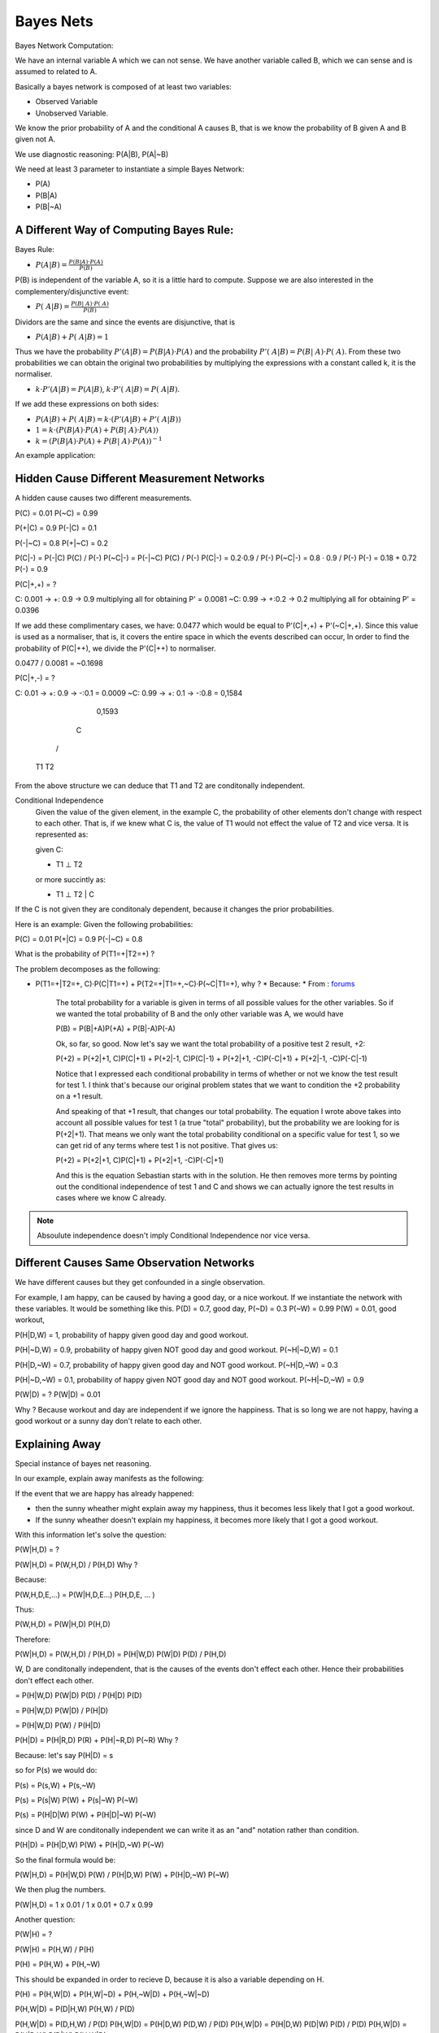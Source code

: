 ########################
Bayes Nets
########################

Bayes Network Computation:

We have an internal variable A which we can not sense.
We have another variable called B, which we can sense and is assumed to related
to A.

Basically a bayes network is composed of at least two variables:

- Observed Variable
- Unobserved Variable.

We know the prior probability of A and the conditional A causes B, that is
we know the probability of B given A and B given not A.

We use diagnostic reasoning: P(A|B), P(A|~B)

We need at least 3 parameter to instantiate a simple Bayes Network:

- P(A)
- P(B|A)
- P(B|~A)

A Different Way of Computing Bayes Rule:
-------------------------------------------

Bayes Rule:

- :math:`P(A|B) = {\frac{P(B|A)·P(A)}{P(B)}}`

P(B) is independent of the variable A, so it is a little hard to compute.
Suppose we are also interested in the complementery/disjunctive event:

- :math:`P(~A|B) = {\frac{P(B|~A)·P(~A)}{P(B)}}`

Dividors are the same and since the events are disjunctive, that is

- :math:`P(A|B) + P(~A|B) = 1`

Thus we have the probability :math:`P'(A|B) = P(B|A) · P(A)` and the probability
:math:`P'(~A|B) = P(B|~A) · P(~A)`.
From these two probabilities we can obtain the original two probabilities by
multiplying the expressions with a constant called k, it is the normaliser.

- :math:`k·P'(A|B) = P(A|B)`, :math:`k·P'(~A|B) = P(~A|B)`.

If we add these expressions on both sides:

- :math:`P(A|B) + P(~A|B) = k · (P'(A|B) + P'(~A|B))`
- :math:`1 = k·(P(B|A) · P(A) + P(B|~A) · P(A))`
- :math:`k = (P(B|A) · P(A) + P(B|~A) · P(A))^{-1}`  

An example application:

Hidden Cause Different Measurement Networks
---------------------------------------------

A hidden cause causes two different measurements.

P(C) = 0.01
P(~C) = 0.99

P(+|C) = 0.9
P(-|C) = 0.1

P(-|~C) = 0.8
P(+|~C) = 0.2

P(C|-) = P(-|C) P(C) / P(-)
P(~C|-) = P(-|~C) P(C) / P(-)
P(C|-) = 0.2·0.9 / P(-)
P(~C|-) = 0.8 · 0.9 / P(-)
P(-) = 0.18 + 0.72
P(-) = 0.9

P(C|+,+) = ?

C: 0.001 -> +: 0.9 -> 0.9 multiplying all for obtaining P' = 0.0081
~C: 0.99 -> +:0.2 -> 0.2 multiplying all for obtaining P' = 0.0396

If we add these complimentary cases, we have: 0.0477 which would be equal to
P'(C|+,+) + P'(~C|+,+).
Since this value is used as a normaliser, that is, it covers the entire space in
which the events described can occur, In order to find the probability of
P(C|++), we divide the P'(C|++) to normaliser.

0.0477 / 0.0081 = ~0.1698

P(C|+,-) = ?

C: 0.01 -> +: 0.9 -> -:0.1 = 0.0009
~C: 0.99 -> +: 0.1 -> -:0.8 = 0,1584
                              0,1593

    C
   / \
 T1  T2

From the above structure we can deduce that T1 and T2 are conditonally
independent.

Conditional Independence
    Given the value of the given element, in the example C, the probability of
    other elements don't change with respect to each other. That is, if we knew
    what C is, the value of T1 would not effect the value of T2 and vice versa.
    It is represented as:

    given C:

    - T1 ⊥ T2

    or more succintly as:

    - T1 ⊥ T2 | C

If the C is not given they are conditonaly dependent, because it changes the
prior probabilities.

Here is an example:
Given the following probabilities:


P(C) = 0.01
P(+|C) = 0.9
P(-|~C) = 0.8

What is the probability of P(T1=+|T2=+) ?

The problem decomposes as the following:

- P(T1=+|T2=+, C)·P(C|T1=+) + P(T2=+|T1=+,~C)·P(~C|T1=+), why ?
  * Because:
  * From : `forums <https://discussions.udacity.com/t/lesson-8-where-did-that-total-probability-equation-come-from/240163/2>`_
    The total probability for a variable is given in terms of all possible
    values for the other variables. So if we wanted the total probability of B
    and the only other variable was A, we would have

    P(B) = P(B|+A)P(+A) + P(B|-A)P(-A)

    Ok, so far, so good. Now let's say we want the total probability of a
    positive test 2 result, +2:

    P(+2) = P(+2|+1, C)P(C|+1) + P(+2|-1, C)P(C|-1) + P(+2|+1, -C)P(-C|+1) + P(+2|-1, -C)P(-C|-1)

    Notice that I expressed each conditional probability in terms of whether or
    not we know the test result for test 1. I think that's because our original
    problem states that we want to condition the +2 probability on a +1 result.

    And speaking of that +1 result, that changes our total probability. The
    equation I wrote above takes into account all possible values for test 1
    (a true "total" probability), but the probability we are looking for is
    P(+2|+1). That means we only want the total probability conditional on a
    specific value for test 1, so we can get rid of any terms where test 1 is
    not positive. That gives us:

    P(+2) = P(+2|+1, C)P(C|+1) + P(+2|+1, -C)P(-C|+1)

    And this is the equation Sebastian starts with in the solution. He then
    removes more terms by pointing out the conditional independence of test 1
    and C and shows we can actually ignore the test results in cases where we
    know C already.

.. note:: Absoulute independence doesn't imply Conditional Independence nor vice
          versa.

Different Causes Same Observation Networks
--------------------------------------------

We have different causes but they get confounded in a single observation.

For example, I am happy, can be caused by having a good day, or a nice workout.
If we instantiate the network with these variables. It would be something like
this.
P(D) = 0.7, good day,
P(~D) = 0.3
P(~W) = 0.99
P(W) = 0.01, good workout,

P(H|D,W) = 1, probability of happy given good day and good workout.

P(H|~D,W) = 0.9, probability of happy given NOT good day and good workout.
P(~H|~D,W) = 0.1

P(H|D,~W) = 0.7, probability of happy given good day and NOT good workout.
P(~H|D,~W) = 0.3

P(H|~D,~W) = 0.1, probability of happy given NOT good day and NOT good workout.
P(~H|~D,~W) = 0.9

P(W|D) = ?
P(W|D) = 0.01

Why ? Because workout and day are independent if we ignore the happiness.
That is so long we are not happy, having a good workout or a sunny day don't
relate to each other.

Explaining Away
-------------------

Special instance of bayes net reasoning.

In our example, explain away manifests as the following:

If the event that we are happy has already happened:

- then the sunny wheather might explain away my happiness, thus it becomes less
  likely that I got a good workout.
- If the sunny wheather doesn't explain my happiness, it becomes more likely
  that I got a good workout.

With this information let's solve the question:

P(W|H,D) = ?

P(W|H,D) = P(W,H,D) / P(H,D) Why ?

Because:

P(W,H,D,E,...) = P(W|H,D,E...) P(H,D,E, ... )

Thus:

P(W,H,D) = P(W|H,D) P(H,D)

Therefore:

P(W|H,D) = P(W,H,D) / P(H,D) = P(H|W,D) P(W|D) P(D) / P(H,D)

W, D are conditonally independent, that is the causes of the events don't effect
each other. Hence their probabilities don't effect each other.

= P(H|W,D) P(W|D) P(D) / P(H|D) P(D)

= P(H|W,D) P(W|D) / P(H|D)

= P(H|W,D) P(W) / P(H|D)

P(H|D) = P(H|R,D) P(R) + P(H|~R,D) P(~R) Why ?

Because:
let's say P(H|D) = s

so for P(s) we would do:

P(s) = P(s,W) + P(s,~W)

P(s) = P(s|W) P(W) + P(s|~W) P(~W)

P(s) = P(H|D|W) P(W) + P(H|D|~W) P(~W)

since D and W are conditonally independent
we can write it as an "and" notation rather
than condition.

P(H|D) = P(H|D,W) P(W) + P(H|D,~W) P(~W)

So the final formula would be:

P(W|H,D) = P(H|W,D) P(W) / P(H|D,W) P(W) + P(H|D,~W) P(~W)

We then plug the numbers.

P(W|H,D) = 1 x 0.01 / 1 x 0.01 + 0.7 x 0.99

Another question:

P(W|H) = ?

P(W|H) = P(H,W) / P(H)

P(H) = P(H,W) + P(H,~W)

This should be expanded in order to recieve D,
because it is also a variable depending on H.

P(H) = P(H,W|D) + P(H,W|~D) + P(H,~W|D) + P(H,~W|~D)

P(H,W|D) = P(D|H,W) P(H,W) / P(D)

P(H,W|D) = P(D,H,W) / P(D)
P(H,W|D) = P(H|D,W) P(D,W) / P(D)
P(H,W|D) = P(H|D,W) P(D|W) P(D) / P(D)
P(H,W|D) = P(H|D,W) P(D|W)
P(H,W|D) = 

With same logic as above:

P(H,W|~D) = P(H|W,~D) P(~D|W)
P(H,W|~D) =

P(H, ~W|D) = P(H| ~W, D) P(~W|D)
P(H, ~W|D) =

P(H, ~W|D) = P(H| ~W, ~D) P(~W|~D)
P(H, ~W|D) =

P(H) = 0.5245

Then the equation becomes

P(W|H) = P(H|W) P(W) / 0.5245
P(W|H) = P(H|W) 0.01 / 0.5245

P(H|W) = s

P(s) = P(s,D) + P(s,~D)

P(s) = P(s|D) P(D) + P(s|~D) P(~D)
P(H|W) = P(H|W,D) P(D) + P(H|W,~D) P(~D)
P(H|W) = 0.7 + 0.3 x 0.9 = 0.97

We plug the number and the equation becomes:

P(W|H) = 0.97 x 0.01 / 0.5245

Explain away phenomenon can be summed up by
looking at the following values:

P(W|H,D) = 1 x 0.01 / 1 x 0.01 + 0.7 x 0.99 = 0.0142
P(W|H) = 0.97 x 0.01 / 0.5245 = 0.0185

The fact that good Day is not given increases the chance that the workout was
the cause of happiness.

final question on explain away:

P(W|H, ~D) = ?
P(W|H, ~D) = P(W, H,~D)  / P(H,~D)
           = P(H|W,~D) P(W,~D) / P(H,~D)
           = P(H|W,~D) P(W|~D) P(~D) / P(H,~D)
           = 0.9 x P(W)=0.01 x 0.3 / P(H,~D)

(
P(H, ~D) = P(H|~D)P(~D)

P(H| ~D) = s

P(H|~D) = P(s,W) + P(s,~W)

P(H| ~D) = P(s|W) P(W) + P(s|~W) P(~W)

P(H| ~D) = P(H|~D|W) P(W) + P(H|~D|~W) P(~W)

P(H| ~D) = P(H|~D,W) P(W) + P(H|~D,~W) P(~W)

P(H| ~D) = 0.9 x 0.01 + 0.1 x 0.99
P(H| ~D) = 0.009 + 0.099
P(H| ~D) = 0,108

P(H, ~D) = 0,0324
)
          = 0,9 x 0,01 x 0,3 / 0,0324
          = 0,0833

Observation on the Explain Away effect:
^^^^^^^^^^^^^^^^^^^^^^^^^^^^^^^^^^^^^^^^^^^^

P(W|H,D) = 1 x 0.01 / 1 x 0.01 + 0.7 x 0.99 = 0.0142
P(W|H,~D) = 0,0833
P(W|H) = 0.97 x 0.01 / 0.5245 = 0.0185

By looking at these values we can see that, if happiness is related to both a
good day and a workout,
when we are only given that the event that we are happy has occured, the
probability of having done a workout, is more than being given that the event
that we are happy has occured and it is a good day.
However the most striking part is if we are given that the event that we are
happy has occured and that it is NOT a good day, the probability of having done
a workout increases considerably.

Simply put, when there is a knowledge of two joint causes for a node, and when
one is given as true, we tend to discredit the other, if it is given as false we
tend to credit the other.

Another interesting phenomenon is that the knowledge of the effect of the causes
renders the cause nodes to be dependent.


Bayes Networks
===================

Bayes networks define probability distributions over graphs of random variables.

Example network:

A     B
 \   /
   C
 /   \
E     F

Its probability distributions:

P(A)      P(B)
   P(C|A,B)
P(E|C)  P(F|C)

Joint probability represented by the bayes network:
P(A,B,C,E,F) that is, A, B, C, E, F are the variable names
that represent the probability distributions which are the
actual nodes of the graph.

Each incoming arc is a condition.
P(A,B,C,E,F) = P(A) * P(B) * P(C|A,B) * P(E|C) * P(F|C)

The advantage of Bayes networks that it represent a large data with less
variable.
That is for joint distribution on any five variables, we would need 2^5 -1
probability values.
Whereas for Bayes networks we need only 10, they decompose as the following:

P(A), needs one value
P(B), needs one value
P(C|A,B), needs four values
P(E|C), needs two values
P(F|C), needs two values

How do we know?

We count the arcs, and place it as the power of two. Ex P(A), 0 arc, 2^0 = 1,
P(C|A,B), 2 arcs, 2^2 = 4

3 + 6 + 8 + 12 + 16

D-Separation
---------------

Any two variables are independent if they are not linked by just an unknown
variable. Ex:

        A
       / \
      B   D
     /     \
    C       E

Unless we know what A is, C and D are related by virtue of B,A, but the moment
we know what A is,
D becomes independent, because D can not say anything more than what A does
concerning C.


